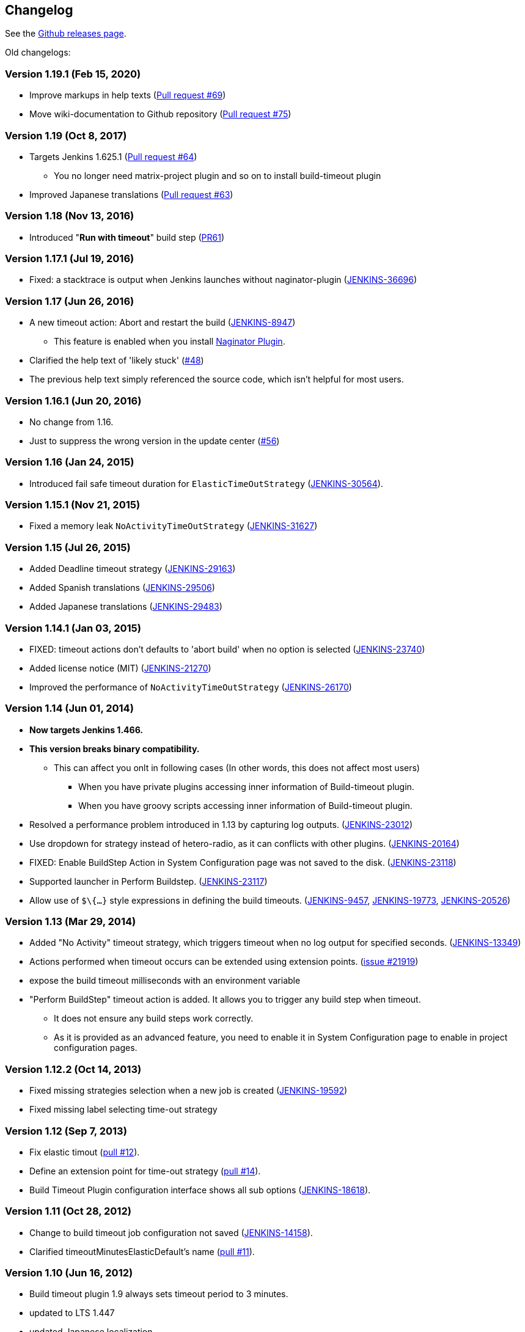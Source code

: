 == Changelog

See the https://github.com/jenkinsci/build-timeout-plugin/releases[Github releases page].

Old changelogs:

=== Version 1.19.1 (Feb 15, 2020)

* Improve markups in help texts (https://github.com/jenkinsci/build-timeout-plugin/pull/69[Pull request #69])
* Move wiki-documentation to Github repository (https://github.com/jenkinsci/build-timeout-plugin/pull/75[Pull request #75])

=== Version 1.19 (Oct 8, 2017)

* Targets Jenkins 1.625.1 (https://github.com/jenkinsci/build-timeout-plugin/pull/64[Pull request #64]) +
** You no longer need matrix-project plugin and so on to install build-timeout plugin
* Improved Japanese translations (https://github.com/jenkinsci/build-timeout-plugin/pull/63[Pull request #63])

=== Version 1.18 (Nov 13, 2016)

* Introduced "*Run with timeout*" build step (https://github.com/jenkinsci/build-timeout-plugin/pull/61/[PR61])

=== Version 1.17.1 (Jul 19, 2016)

* Fixed: a stacktrace is output when Jenkins launches without naginator-plugin (https://issues.jenkins-ci.org/browse/JENKINS-36696[JENKINS-36696])

=== Version 1.17 (Jun 26, 2016)

* A new timeout action: Abort and restart the build (https://issues.jenkins-ci.org/browse/JENKINS-8947[JENKINS-8947])
** This feature is enabled when you install https://wiki.jenkins-ci.org/display/JENKINS/Naginator+Plugin[Naginator Plugin].
* Clarified the help text of 'likely stuck' (https://github.com/jenkinsci/build-timeout-plugin/pull/48[#48])
* The previous help text simply referenced the source code, which isn't helpful for most users.

=== Version 1.16.1 (Jun 20, 2016)

* No change from 1.16.
* Just to suppress the wrong version in the update center (https://github.com/jenkinsci/build-timeout-plugin/pull/56[#56])

=== Version 1.16 (Jan 24, 2015)

* Introduced fail safe timeout duration for `ElasticTimeOutStrategy` (https://issues.jenkins-ci.org/browse/JENKINS-30564[JENKINS-30564]).

=== Version 1.15.1 (Nov 21, 2015)

* Fixed a memory leak `NoActivityTimeOutStrategy` (https://issues.jenkins-ci.org/browse/JENKINS-31627[JENKINS-31627])

=== Version 1.15 (Jul 26, 2015)

* Added Deadline timeout strategy (https://issues.jenkins-ci.org/browse/JENKINS-29163[JENKINS-29163])
* Added Spanish translations (https://issues.jenkins-ci.org/browse/JENKINS-29506[JENKINS-29506])
* Added Japanese translations (https://issues.jenkins-ci.org/browse/JENKINS-29483[JENKINS-29483])

=== Version 1.14.1 (Jan 03, 2015)

* FIXED: timeout actions don't defaults to 'abort build' when no option is selected (https://issues.jenkins-ci.org/browse/JENKINS-23740[JENKINS-23740])
* Added license notice (MIT) (https://issues.jenkins-ci.org/browse/JENKINS-21270[JENKINS-21270])
* Improved the performance of `NoActivityTimeOutStrategy` (https://issues.jenkins-ci.org/browse/JENKINS-26170[JENKINS-26170])

=== Version 1.14 (Jun 01, 2014)

* *Now targets Jenkins 1.466.*
* *This version breaks binary compatibility.*
** This can affect you onlt in following cases (In other words, this does not affect most users)
*** When you have private plugins accessing inner information of Build-timeout plugin.
*** When you have groovy scripts accessing inner information of Build-timeout plugin.
* Resolved a performance problem introduced in 1.13 by capturing log outputs. (https://issues.jenkins-ci.org/browse/JENKINS-23012[JENKINS-23012])
* Use dropdown for strategy instead of hetero-radio, as it can conflicts with other plugins. (https://issues.jenkins-ci.org/browse/JENKINS-20164[JENKINS-20164])
* FIXED: Enable BuildStep Action in System Configuration page was not saved to the disk. (https://issues.jenkins-ci.org/browse/JENKINS-23118[JENKINS-23118])
* Supported launcher in Perform Buildstep. (https://issues.jenkins-ci.org/browse/JENKINS-23117[JENKINS-23117])
* Allow use of `$\{...}` style expressions in defining the build timeouts. (https://issues.jenkins-ci.org/browse/JENKINS-9457[JENKINS-9457], https://issues.jenkins-ci.org/browse/JENKINS-19773[JENKINS-19773], https://issues.jenkins-ci.org/browse/JENKINS-20526[JENKINS-20526])

=== Version 1.13 (Mar 29, 2014)

* Added "No Activity" timeout strategy, which triggers timeout when no log output for specified seconds. (https://issues.jenkins-ci.org/browse/JENKINS-13349[JENKINS-13349])
* Actions performed when timeout occurs can be extended using extension points. (https://issues.jenkins-ci.org/browse/JENKINS-21929[issue #21919])
* expose the build timeout milliseconds with an environment variable
* "Perform BuildStep" timeout action is added. It allows you to trigger any build step when timeout.
** It does not ensure any build steps work correctly.
** As it is provided as an advanced feature, you need to enable it in System Configuration page to enable in project configuration pages.

=== Version 1.12.2 (Oct 14, 2013)

* Fixed missing strategies selection when a new job is created (https://issues.jenkins-ci.org/browse/JENKINS-19592[JENKINS-19592])
* Fixed missing label selecting time-out strategy

=== Version 1.12 (Sep 7, 2013)

* Fix elastic timout (https://github.com/jenkinsci/build-timeout-plugin/pull/12[pull #12]).
* Define an extension point for time-out strategy (https://github.com/jenkinsci/build-timeout-plugin/pull/14[pull #14]).
* Build Timeout Plugin configuration interface shows all sub options (https://issues.jenkins-ci.org/browse/JENKINS-18618[JENKINS-18618]).

=== Version 1.11 (Oct 28, 2012)

* Change to build timeout job configuration not saved (https://issues.jenkins-ci.org/browse/JENKINS-14158[JENKINS-14158]).
* Clarified timeoutMinutesElasticDefault's name (https://github.com/jenkinsci/build-timeout-plugin/pull/11[pull #11]).

=== Version 1.10 (Jun 16, 2012)

* Build timeout plugin 1.9 always sets timeout period to 3 minutes.
* updated to LTS 1.447
* updated Japanese localization.

=== Version 1.9 (Mar 12, 2012)

* amend build description on timeout
* elastic timeout option to define timeout as a percent of previous build duration
* "likely stuck" option

=== Version 1.8 (Aug 27, 2011)

* Marking a build as failed works now as expected.
* Japanese translation

=== Version 1.7 (Mar 20, 2011)

* Clarify in help text that marking build as failed instead of aborted does still abort the build.
* Write more detail in log when build is aborted.

=== Version 1.6 (Dec 28, 2009)

* Remove debug output
* Update uses of deprecated APIs

=== Version 1.5

* Option to mark builds as failed or aborted.

=== Version 1.4

* The plugin now works with the native maven2 job type as well as the matrix job type.
